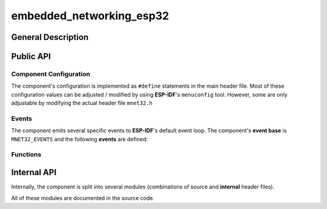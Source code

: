 #########################
embedded_networking_esp32
#########################

*******************
General Description
*******************

**********
Public API
**********

Component Configuration
=======================

The component's configuration is implemented as ``#define`` statements in the
main header file. Most of these configuration values can be adjusted / modified
by using **ESP-IDF**'s ``menuconfig`` tool. However, some are only adjustable
by modifying the actual header file ``mnet32.h``


.. doxygendefine:: MNET32_NVS_NAMESPACE

.. doxygendefine:: MNET32_TASK_PRIORITY

.. doxygendefine:: MNET32_TASK_MONITOR_FREQUENCY

.. doxygendefine:: MNET32_WEB_URL_CONFIG

.. doxygendefine:: MNET32_WIFI_AP_CHANNEL

.. doxygendefine:: MNET32_WIFI_AP_MAX_CONNS

.. doxygendefine:: MNET32_WIFI_AP_LIFETIME

.. doxygendefine:: MNET32_WIFI_AP_PSK

.. doxygendefine:: MNET32_WIFI_AP_SSID

.. doxygendefine:: MNET32_WIFI_STA_MAX_CONNECTION_ATTEMPTS

.. doxygendefine:: MNET32_WIFI_STA_THRESHOLD_AUTH

.. doxygendefine:: MNET32_WIFI_STA_THRESHOLD_RSSI


Events
======

The component emits several specific events to **ESP-IDF**'s default event
loop. The component's **event base** is ``MNET32_EVENTS`` and the following
**events** are defined:

.. doxygenenum:: mnet32_events


Functions
=========

.. doxygenfunction:: mnet32_start

.. doxygenfunction:: mnet32_stop

.. doxygenfunction:: mnet32_web_attach_handlers


************
Internal API
************

Internally, the component is split into several modules (combinations of source
and **internal** header files).

All of these modules are documented in the source code.
